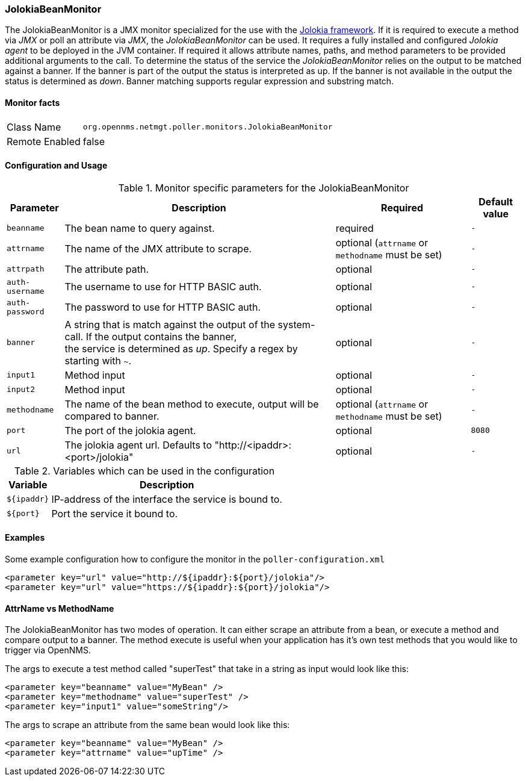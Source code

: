 === JolokiaBeanMonitor

The JolokiaBeanMonitor is a JMX monitor specialized for the use with the link:http://www.jolokia.org[Jolokia framework].
If it is required to execute a method via _JMX_ or poll an attribute via _JMX_, the _JolokiaBeanMonitor_ can be used.
It requires a fully installed and configured _Jolokia agent_ to be deployed in the JVM container.
If required it allows attribute names, paths, and method parameters to be provided additional arguments to the call.
To determine the status of the service the _JolokiaBeanMonitor_ relies on the output to be matched against a banner.
If the banner is part of the output the status is interpreted as up.
If the banner is not available in the output the status is determined as _down_.
Banner matching supports regular expression and substring match.

==== Monitor facts

[options="autowidth"]
|===
| Class Name      | `org.opennms.netmgt.poller.monitors.JolokiaBeanMonitor`
| Remote Enabled  | false
|===

==== Configuration and Usage

.Monitor specific parameters for the JolokiaBeanMonitor
[options="header, autowidth"]
|===
| Parameter       | Description                                                                                         | Required | Default value
| `beanname`      | The bean name to query against.                                                                     | required | `-`
| `attrname`      | The name of the JMX attribute to scrape.                                                            | optional (`attrname` or `methodname` must be set) | `-`
| `attrpath`      | The attribute path.                                                                                 | optional | `-`
| `auth-username` | The username to use for HTTP BASIC auth.                                                            | optional | `-`
| `auth-password` | The password to use for HTTP BASIC auth.                                                            | optional | `-`
| `banner`        | A string that is match against the output of the system-call. If the output contains the banner, +
                    the service is determined as _up_. Specify a regex by starting with `~`.                            | optional | `-`
| `input1`        | Method input                                                                                        | optional | `-`
| `input2`        | Method input                                                                                        | optional | `-`
| `methodname`    | The name of the bean method to execute, output will be compared to banner.                          | optional (`attrname` or `methodname` must be set) | `-`
| `port`          | The port of the jolokia agent.                                                                      | optional | `8080`
| `url`           | The jolokia agent url. Defaults to "http://<ipaddr>:<port>/jolokia"                                 | optional | `-`
|===

.Variables which can be used in the configuration
[options="header, autowidth"]
|===
| Variable    | Description
| `${ipaddr}` | IP-address of the interface the service is bound to.
| `${port}`   | Port the service it bound to.
|===

==== Examples
Some example configuration how to configure the monitor in the `poller-configuration.xml`
[source, xml]
----
<parameter key="url" value="http://${ipaddr}:${port}/jolokia"/>
<parameter key="url" value="https://${ipaddr}:${port}/jolokia"/>
----

==== AttrName vs MethodName
The JolokiaBeanMonitor has two modes of operation. It can either scrape an attribute from a bean, or execute a method and compare output to a banner. The method execute is useful when your application has it's own test methods that you would like to trigger via OpenNMS.

The args to execute a test method called "superTest" that take in a string as input would look like this:
[source, xml]
----
<parameter key="beanname" value="MyBean" />
<parameter key="methodname" value="superTest" />
<parameter key="input1" value="someString"/>
----

The args to scrape an attribute from the same bean would look like this:
[source, xml]
----
<parameter key="beanname" value="MyBean" />
<parameter key="attrname" value="upTime" />
----
